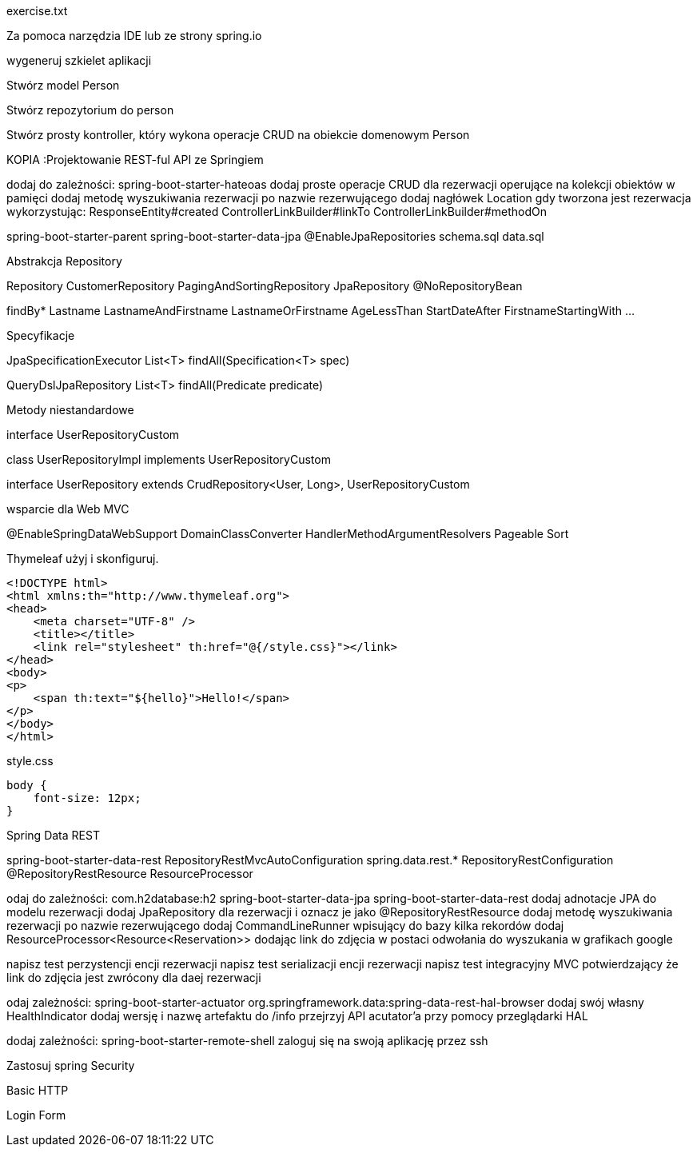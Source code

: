 :numbered:
:icons: font
:pagenums:
:imagesdir: images
:iconsdir: ./icons
:stylesdir: ./styles
:scriptsdir: ./js

:image-link: https://pbs.twimg.com/profile_images/425289501980639233/tUWf7KiC.jpeg
ifndef::sourcedir[:sourcedir: ./src/main/java/]
ifndef::resourcedir[:resourcedir: ./src/main/resources/]
ifndef::imgsdir[:imgsdir: ./../images]
:source-highlighter: coderay

exercise.txt

Za pomoca narzędzia IDE lub ze strony spring.io

wygeneruj szkielet aplikacji 

Stwórz model Person


Stwórz repozytorium do person


Stwórz prosty kontroller, który wykona operacje CRUD na obiekcie domenowym Person



KOPIA :Projektowanie REST-ful API ze Springiem

dodaj do zależności:
spring-boot-starter-hateoas
dodaj proste operacje CRUD dla rezerwacji operujące na kolekcji obiektów w pamięci
dodaj metodę wyszukiwania rezerwacji po nazwie rezerwującego
dodaj nagłówek Location gdy tworzona jest rezerwacja wykorzystując:
ResponseEntity#created
ControllerLinkBuilder#linkTo
ControllerLinkBuilder#methodOn



spring-boot-starter-parent
spring-boot-starter-data-jpa
@EnableJpaRepositories
schema.sql
data.sql



Abstrakcja Repository



Repository
CustomerRepository
PagingAndSortingRepository
JpaRepository
@NoRepositoryBean




findBy*
Lastname
LastnameAndFirstname
LastnameOrFirstname
AgeLessThan
StartDateAfter
FirstnameStartingWith
...

Specyfikacje


JpaSpecificationExecutor
List<T> findAll(Specification<T> spec)

QueryDslJpaRepository
List<T> findAll(Predicate predicate)


Metody niestandardowe



interface UserRepositoryCustom

class UserRepositoryImpl  implements UserRepositoryCustom

interface UserRepository extends CrudRepository<User, Long>, UserRepositoryCustom


wsparcie dla Web MVC

@EnableSpringDataWebSupport
DomainClassConverter
HandlerMethodArgumentResolvers
Pageable
Sort


Thymeleaf użyj i skonfiguruj.

----
<!DOCTYPE html>
<html xmlns:th="http://www.thymeleaf.org">
<head>
    <meta charset="UTF-8" />
    <title></title>
    <link rel="stylesheet" th:href="@{/style.css}"></link>
</head>
<body>
<p>
    <span th:text="${hello}">Hello!</span>
</p>
</body>
</html>
----

style.css

----
body {
    font-size: 12px;
}
----




Spring Data REST



spring-boot-starter-data-rest
RepositoryRestMvcAutoConfiguration
spring.data.rest.*
RepositoryRestConfiguration
@RepositoryRestResource
ResourceProcessor



odaj do zależności:
com.h2database:h2
spring-boot-starter-data-jpa
spring-boot-starter-data-rest
dodaj adnotacje JPA do modelu rezerwacji
dodaj JpaRepository dla rezerwacji i oznacz je jako @RepositoryRestResource
dodaj metodę wyszukiwania rezerwacji po nazwie rezerwującego
dodaj CommandLineRunner wpisujący do bazy kilka rekordów
dodaj ResourceProcessor<Resource<Reservation>> dodając link do zdjęcia w postaci odwołania do wyszukania w grafikach google





napisz test perzystencji encji rezerwacji
napisz test serializacji encji rezerwacji
napisz test integracyjny MVC potwierdzający że link do zdjęcia jest zwrócony dla daej rezerwacji




odaj zależności:
spring-boot-starter-actuator
org.springframework.data:spring-data-rest-hal-browser
dodaj swój własny HealthIndicator
dodaj wersję i nazwę artefaktu do /info
przejrzyj API acutator’a przy pomocy przeglądarki HAL






dodaj zależności:
spring-boot-starter-remote-shell
zaloguj się na swoją aplikację przez ssh



Zastosuj spring Security 

Basic HTTP 

Login Form


